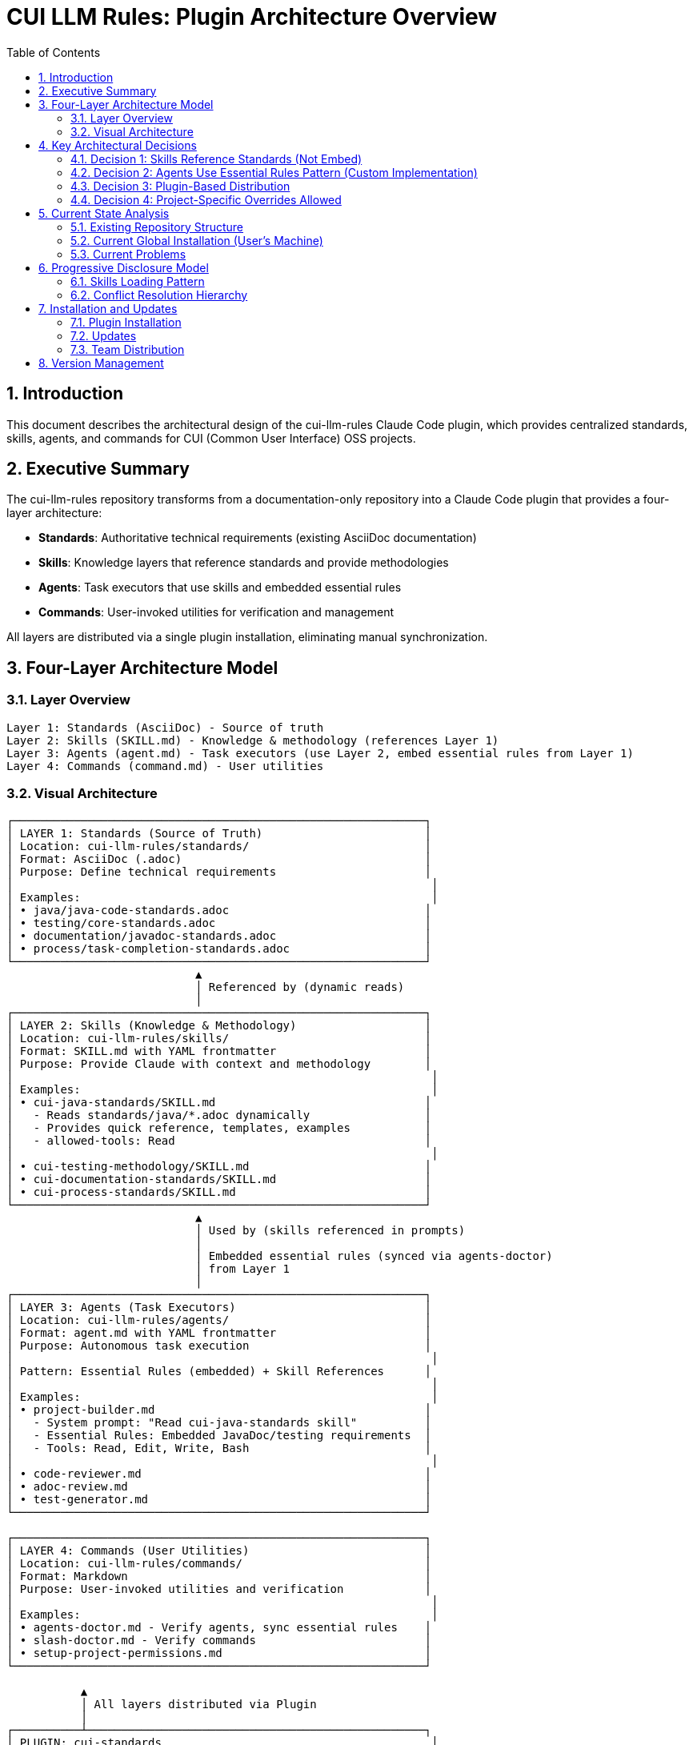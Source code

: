 = CUI LLM Rules: Plugin Architecture Overview
:toc: left
:toclevels: 3
:sectnums:

== Introduction

This document describes the architectural design of the cui-llm-rules Claude Code plugin, which provides centralized standards, skills, agents, and commands for CUI (Common User Interface) OSS projects.

== Executive Summary

The cui-llm-rules repository transforms from a documentation-only repository into a Claude Code plugin that provides a four-layer architecture:

* **Standards**: Authoritative technical requirements (existing AsciiDoc documentation)
* **Skills**: Knowledge layers that reference standards and provide methodologies
* **Agents**: Task executors that use skills and embedded essential rules
* **Commands**: User-invoked utilities for verification and management

All layers are distributed via a single plugin installation, eliminating manual synchronization.

== Four-Layer Architecture Model

=== Layer Overview

----
Layer 1: Standards (AsciiDoc) - Source of truth
Layer 2: Skills (SKILL.md) - Knowledge & methodology (references Layer 1)
Layer 3: Agents (agent.md) - Task executors (use Layer 2, embed essential rules from Layer 1)
Layer 4: Commands (command.md) - User utilities
----

=== Visual Architecture

[source]
----
┌─────────────────────────────────────────────────────────────┐
│ LAYER 1: Standards (Source of Truth)                        │
│ Location: cui-llm-rules/standards/                          │
│ Format: AsciiDoc (.adoc)                                    │
│ Purpose: Define technical requirements                      │
│                                                              │
│ Examples:                                                    │
│ • java/java-code-standards.adoc                             │
│ • testing/core-standards.adoc                               │
│ • documentation/javadoc-standards.adoc                      │
│ • process/task-completion-standards.adoc                    │
└─────────────────────────────────────────────────────────────┘
                            ▲
                            │ Referenced by (dynamic reads)
                            │
┌─────────────────────────────────────────────────────────────┐
│ LAYER 2: Skills (Knowledge & Methodology)                   │
│ Location: cui-llm-rules/skills/                             │
│ Format: SKILL.md with YAML frontmatter                      │
│ Purpose: Provide Claude with context and methodology        │
│                                                              │
│ Examples:                                                    │
│ • cui-java-standards/SKILL.md                               │
│   - Reads standards/java/*.adoc dynamically                 │
│   - Provides quick reference, templates, examples           │
│   - allowed-tools: Read                                     │
│                                                              │
│ • cui-testing-methodology/SKILL.md                          │
│ • cui-documentation-standards/SKILL.md                      │
│ • cui-process-standards/SKILL.md                            │
└─────────────────────────────────────────────────────────────┘
                            ▲
                            │ Used by (skills referenced in prompts)
                            │
                            │ Embedded essential rules (synced via agents-doctor)
                            │ from Layer 1
                            │
┌─────────────────────────────────────────────────────────────┐
│ LAYER 3: Agents (Task Executors)                            │
│ Location: cui-llm-rules/agents/                             │
│ Format: agent.md with YAML frontmatter                      │
│ Purpose: Autonomous task execution                          │
│                                                              │
│ Pattern: Essential Rules (embedded) + Skill References      │
│                                                              │
│ Examples:                                                    │
│ • project-builder.md                                        │
│   - System prompt: "Read cui-java-standards skill"          │
│   - Essential Rules: Embedded JavaDoc/testing requirements  │
│   - Tools: Read, Edit, Write, Bash                          │
│                                                              │
│ • code-reviewer.md                                          │
│ • adoc-review.md                                            │
│ • test-generator.md                                         │
└─────────────────────────────────────────────────────────────┘

┌─────────────────────────────────────────────────────────────┐
│ LAYER 4: Commands (User Utilities)                          │
│ Location: cui-llm-rules/commands/                           │
│ Format: Markdown                                            │
│ Purpose: User-invoked utilities and verification            │
│                                                              │
│ Examples:                                                    │
│ • agents-doctor.md - Verify agents, sync essential rules    │
│ • slash-doctor.md - Verify commands                         │
│ • setup-project-permissions.md                              │
└─────────────────────────────────────────────────────────────┘

           ▲
           │ All layers distributed via Plugin
           │
┌──────────┴──────────────────────────────────────────────────┐
│ PLUGIN: cui-standards                                        │
│ Installation: /plugin install cui-standards@cui-llm-rules   │
│ Updates: /plugin marketplace update cui-llm-rules           │
└─────────────────────────────────────────────────────────────┘
----

== Key Architectural Decisions

=== Decision 1: Skills Reference Standards (Not Embed)

* **Rationale**: Standards are authoritative source, skills provide access layer
* **Implementation**: Skills use Read tool to dynamically fetch from `standards/`
* **Benefit**: No duplication between skills, always current

=== Decision 2: Agents Use Essential Rules Pattern (Custom Implementation)

* **Important**: This is a **custom pattern** we implement, not a native Claude Code feature
* **Rationale**: Performance (no I/O during execution), autonomy (self-contained)
* **Trade-off**: Duplication accepted for speed
* **Mitigation**: Semi-automated sync via `/agents-doctor` command (custom implementation)
* **Pattern**: Embed essential rules as markdown sections with:
** `Source:` citation (relative path to standards file)
** `Last Synced:` date stamp (for drift detection)
** Core requirements extracted from standards
* **Implementation**: `/agents-doctor sync` verifies rules against source and highlights drift

=== Decision 3: Plugin-Based Distribution

* **Rationale**: Native Claude Code mechanism, no manual copying
* **Implementation**: cui-llm-rules becomes installable plugin
* **Benefit**: Version control, team consistency, automatic updates

=== Decision 4: Project-Specific Overrides Allowed

* **Rationale**: Projects may need specialized skills/agents
* **Implementation**: `.claude/skills/` and `.claude/agents/` override plugin
* **Benefit**: Global defaults + project customization

== Current State Analysis

=== Existing Repository Structure

[source]
----
/Users/oliver/git/cui-llm-rules/
├── standards/                    # ✅ AsciiDoc standards (source of truth)
│   ├── java/, testing/, documentation/, process/, etc.
│   └── README.adoc
│
├── claude/                       # ⚠️ Architecture documentation
│   └── agents/
│       ├── agents-architecture.md
│       └── agents-doctor/        # Supporting files
│
├── scripts/                      # ✅ Utility scripts
│   ├── asciidoc-validator.sh
│   └── verify-adoc-links.py
│
└── .claude/                      # ✅ Repo's own Claude config
    └── settings.local.json
----

=== Current Global Installation (User's Machine)

[source]
----
~/.claude/
├── agents/
│   ├── project-builder.md
│   ├── adoc-review.md
│   ├── commit-current-changes.md
│   ├── pr-handle-gemini-comments.md
│   ├── pr-handle-sonar-issues.md
│   └── research-best-practices.md
│
└── commands/
    ├── agents-doctor.md
    ├── slash-doctor.md
    ├── agents-create.md
    ├── setup-project-permissions.md
    ├── docs-technical-adoc-review.md
    ├── handle-pull-request.md
    ├── slash-create.md
    ├── verify-plantuml-diagrams.md
    └── verify-project.md
----

=== Current Problems

. **Synchronization Hell**: Agents embed standards as snapshots (e.g., "Last Synced: 2025-10-20")
. **Manual Distribution**: Agents/commands must be manually copied to `~/.claude/`
. **Drift Risk**: Standards update in repo, but agents have stale embedded rules
. **No Skills Layer**: Missing knowledge layer between standards and agents
. **Version Inconsistency**: Team members may have different versions
. **Duplication**: Same standards embedded in multiple agent files

== Progressive Disclosure Model

=== Skills Loading Pattern

Skills utilize progressive disclosure as validated by research:

. **Startup Phase**: Name + description loaded (30-50 tokens)
. **Context Matching**: Claude determines relevance based on task
. **Dynamic Fetch**: Read tool loads `SKILL.md` and referenced files only when needed

This pattern ensures:

* Low memory footprint at startup
* Current data always (read from source)
* Efficient resource usage

=== Conflict Resolution Hierarchy

Project-level files take precedence over plugin-provided files:

----
Priority: Project .claude/ > User ~/.claude/ > Plugin-provided
----

For nested CLAUDE.md files, the most specific (deepest nested) takes priority.

== Installation and Updates

=== Plugin Installation

[source,bash]
----
# Add marketplace (GitHub shorthand: owner/repo resolves to GitHub URL)
/plugin marketplace add cuioss/cui-llm-rules

# Install plugin
/plugin install cui-standards@cui-llm-rules
----

**Marketplace formats**: `owner/repo` (GitHub), `https://...` (Git URL), or `file:///...` (local)

=== Updates

[source,bash]
----
# Refresh marketplace to get latest versions
/plugin marketplace update cui-llm-rules
----

**Note**: Individual plugin update commands (`/plugin update`) are not supported. Updates are distributed via marketplace refresh.

=== Team Distribution

Projects can auto-install plugins via `.claude/settings.json`:

[source,json]
----
{
  "plugins": {
    "marketplaces": ["cuioss/cui-llm-rules"],
    "installed": ["cui-standards@cui-llm-rules"]
  }
}
----

== Version Management

* **Version Field**: Defined in `.claude-plugin/plugin.json` and `marketplace.json`
* **Git Tags**: Used for version tracking (e.g., `v1.0.0`, `v1.1.0`)
* **Semantic Versioning**: Standard semver format (MAJOR.MINOR.PATCH)
* **Distribution**: Via marketplace refresh
* **Limitation**: No explicit version pinning mechanism in Claude Code (as of research date)
